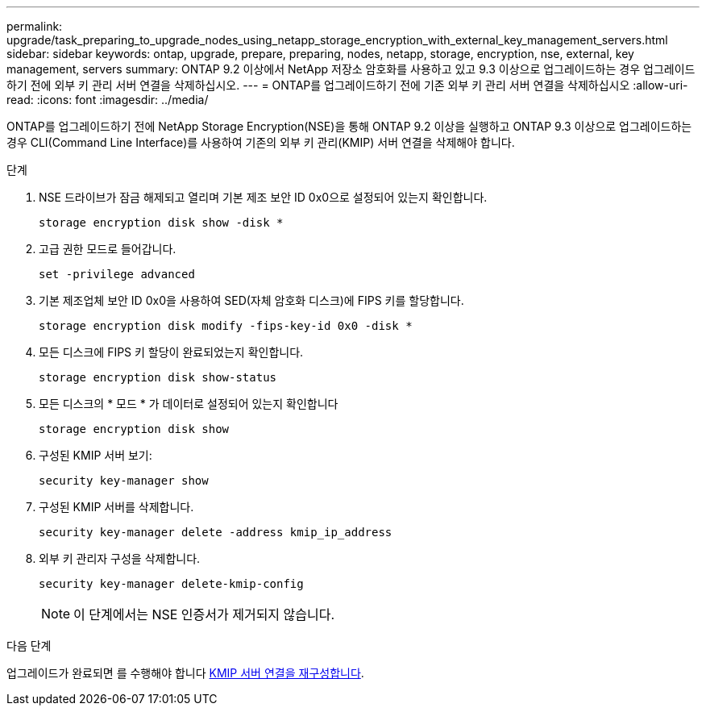 ---
permalink: upgrade/task_preparing_to_upgrade_nodes_using_netapp_storage_encryption_with_external_key_management_servers.html 
sidebar: sidebar 
keywords: ontap, upgrade, prepare, preparing, nodes, netapp, storage, encryption, nse, external, key management, servers 
summary: ONTAP 9.2 이상에서 NetApp 저장소 암호화를 사용하고 있고 9.3 이상으로 업그레이드하는 경우 업그레이드하기 전에 외부 키 관리 서버 연결을 삭제하십시오. 
---
= ONTAP를 업그레이드하기 전에 기존 외부 키 관리 서버 연결을 삭제하십시오
:allow-uri-read: 
:icons: font
:imagesdir: ../media/


[role="lead"]
ONTAP를 업그레이드하기 전에 NetApp Storage Encryption(NSE)을 통해 ONTAP 9.2 이상을 실행하고 ONTAP 9.3 이상으로 업그레이드하는 경우 CLI(Command Line Interface)를 사용하여 기존의 외부 키 관리(KMIP) 서버 연결을 삭제해야 합니다.

.단계
. NSE 드라이브가 잠금 해제되고 열리며 기본 제조 보안 ID 0x0으로 설정되어 있는지 확인합니다.
+
[source, cli]
----
storage encryption disk show -disk *
----
. 고급 권한 모드로 들어갑니다.
+
[source, cli]
----
set -privilege advanced
----
. 기본 제조업체 보안 ID 0x0을 사용하여 SED(자체 암호화 디스크)에 FIPS 키를 할당합니다.
+
[source, cli]
----
storage encryption disk modify -fips-key-id 0x0 -disk *
----
. 모든 디스크에 FIPS 키 할당이 완료되었는지 확인합니다.
+
[source, cli]
----
storage encryption disk show-status
----
. 모든 디스크의 * 모드 * 가 데이터로 설정되어 있는지 확인합니다
+
[source, cli]
----
storage encryption disk show
----
. 구성된 KMIP 서버 보기:
+
[source, cli]
----
security key-manager show
----
. 구성된 KMIP 서버를 삭제합니다.
+
[source, cli]
----
security key-manager delete -address kmip_ip_address
----
. 외부 키 관리자 구성을 삭제합니다.
+
[source, cli]
----
security key-manager delete-kmip-config
----
+

NOTE: 이 단계에서는 NSE 인증서가 제거되지 않습니다.



.다음 단계
업그레이드가 완료되면 를 수행해야 합니다 xref:task_reconfiguring_kmip_servers_connections_after_upgrading_to_ontap_9_3_or_later.adoc[KMIP 서버 연결을 재구성합니다].
